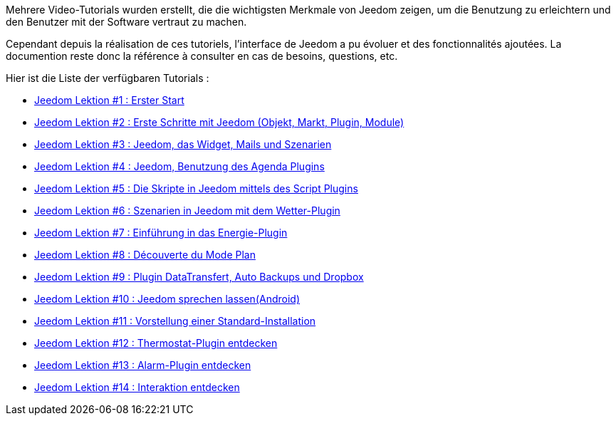 Mehrere Video-Tutorials wurden erstellt, die die wichtigsten Merkmale von Jeedom zeigen, um die Benutzung zu erleichtern und den Benutzer mit der Software vertraut zu machen.

Cependant depuis la réalisation de ces tutoriels, l'interface de Jeedom a pu évoluer et des fonctionnalités ajoutées. La documention reste donc la référence à consulter en cas de besoins, questions, etc. 

Hier ist die Liste der verfügbaren Tutorials :

* https://www.youtube.com/watch?v=UTECRBGEUtI[Jeedom Lektion #1 :  Erster Start]
* https://www.youtube.com/watch?v=2LU1neNvbus[Jeedom Lektion #2 : Erste Schritte mit Jeedom (Objekt, Markt, Plugin, Module)]
* https://www.youtube.com/watch?v=OJn33XbpiH8[Jeedom Lektion #3 : Jeedom, das Widget, Mails und Szenarien]
* https://www.youtube.com/watch?v=EBuvIabg3Cc[Jeedom Lektion #4 : Jeedom, Benutzung des Agenda Plugins]
* https://www.youtube.com/watch?v=FRbQILAogX0[Jeedom Lektion #5 : Die Skripte in Jeedom mittels des Script Plugins]
* https://www.youtube.com/watch?v=w0ErP3wyEoA[Jeedom Lektion #6 : Szenarien in Jeedom mit dem  Wetter-Plugin]
* https://www.youtube.com/watch?v=DZfA_DxqbNs[Jeedom Lektion #7 : Einführung in das Energie-Plugin]
* https://www.youtube.com/watch?v=2IkXF6CBCAE[Jeedom Lektion #8 : Découverte du Mode Plan]
* https://www.youtube.com/watch?v=wLOfJygFc8k[Jeedom Lektion #9 : Plugin DataTransfert, Auto Backups und Dropbox]
* https://www.youtube.com/watch?v=3Pc3VJFWHo4[Jeedom Lektion #10 : Jeedom sprechen lassen(Android)]
* https://www.youtube.com/watch?v=hW1d1FvkmSs[Jeedom Lektion #11 :  Vorstellung einer Standard-Installation]
* https://www.youtube.com/watch?v=T21gqp1SQK0[Jeedom Lektion #12 : Thermostat-Plugin entdecken]
* https://www.youtube.com/watch?v=JjnWeU614gc[Jeedom Lektion #13 : Alarm-Plugin entdecken]
* https://www.youtube.com/watch?v=Z8SHo_Xwk0Q[Jeedom Lektion #14 : Interaktion entdecken]